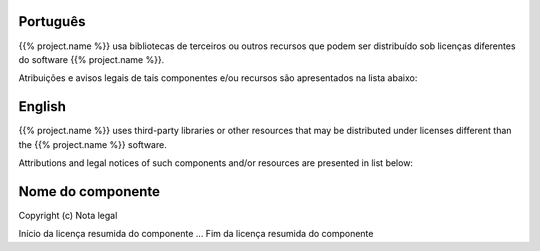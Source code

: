 Português
---------
{{% project.name %}} usa bibliotecas de terceiros ou outros recursos
que podem ser distribuído sob licenças diferentes do software {{% project.name %}}.

Atribuições e avisos legais de tais componentes e/ou recursos são apresentados na
lista abaixo:

English
-------
{{% project.name %}} uses third-party libraries or other resources that may be
distributed under licenses different than the {{% project.name %}} software.

Attributions and legal notices of such components and/or resources are presented in
list below:

Nome do componente
------------------

Copyright (c) Nota legal

Início da licença resumida do componente
...
Fim da licença resumida do componente